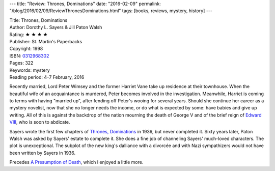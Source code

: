 ---
title: "Review: Thrones, Dominations"
date: "2016-02-09"
permalink: "/blog/2016/02/09/ReviewThronesDominations.html"
tags: [books, reviews, mystery, history]
---



.. image:: https://images-na.ssl-images-amazon.com/images/P/0312968302.01.MZZZZZZZ.jpg
    :alt: Thrones, Dominations
    :target: https://www.amazon.com/dp/0312968302/?tag=georgvreill-20
    :class: right-float

| Title: Thrones, Dominations
| Author: Dorothy L. Sayers & Jill Paton Walsh
| Rating: ★ ★ ★ ★ 
| Publisher: St. Martin's Paperbacks
| Copyright: 1998
| ISBN: `0312968302 <https://www.amazon.com/dp/0312968302/?tag=georgvreill-20>`_
| Pages: 322
| Keywords: mystery
| Reading period: 4–7 February, 2016

Recently married, Lord Peter Wimsey and the former Harriet Vane
take up residence at their townhouse.
When the beautiful wife of an acquaintance is murdered,
Peter becomes involved in the investigation.
Meanwhile, Harriet is coming to terms with having "married up",
after fending off Peter's wooing for several years.
Should she continue her career as a mystery novelist,
now that she no longer needs the income,
or do what is expected by some: have babies and give up writing.
All of this is against the backdrop of the nation mourning the death of George V
and of the brief reign of `Edward VIII`_, who is soon to abdicate.

Sayers wrote the first few chapters of `Thrones, Dominations`_ in 1936,
but never completed it.
Sixty years later, Paton Walsh was asked by Sayers' estate to complete it.
She does a fine job of channeling Sayers' much-loved characters.
The plot is unexceptional.
The subplot of the new king's dalliance with a divorcée and with Nazi sympathizers
would not have been written by Sayers in 1936.

Precedes `A Presumption of Death`_, which I enjoyed a little more.

.. _Thrones, Dominations:
    https://en.wikipedia.org/wiki/Thrones,_Dominations
.. _Edward VIII:
    https://en.wikipedia.org/wiki/Edward_VIII
.. _A Presumption of Death:
    /blog/2016/02/03/ReviewAPresumptionOfDeath.html

.. _permalink:
    /blog/2016/02/09/ReviewThronesDominations.html
